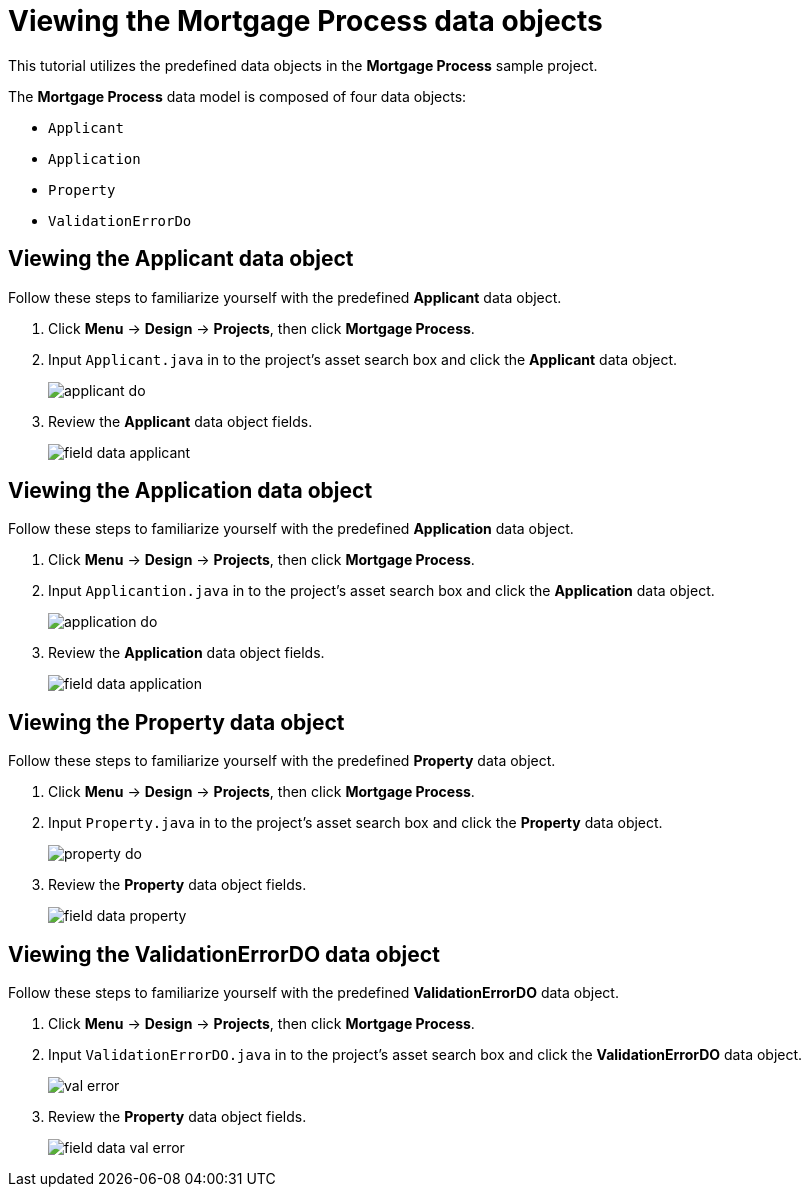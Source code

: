 [id='_defining_a_data_model']
= Viewing the *Mortgage Process* data objects

This tutorial utilizes the predefined data objects in the *Mortgage Process* sample project.

The *Mortgage Process* data model is composed of four data objects:

* `Applicant`
* `Application`
* `Property`
* `ValidationErrorDo`

== Viewing the Applicant data object
Follow these steps to familiarize yourself with the predefined *Applicant* data object.

. Click *Menu* -> *Design* -> *Projects*, then click *Mortgage Process*.
. Input `Applicant.java` in to the project's asset search box and click the *Applicant* data object.
+
image::applicant_do.png[]

. Review the *Applicant* data object fields.
+
image::field-data-applicant.png[]

== Viewing the Application data object
Follow these steps to familiarize yourself with the predefined *Application* data object.

. Click *Menu* -> *Design* -> *Projects*, then click *Mortgage Process*.
. Input `Applicantion.java` in to the project's asset search box and click the *Application* data object.
+
image::application_do.png[]

. Review the *Application* data object fields.
+
image::field-data-application.png[]

== Viewing the Property data object
Follow these steps to familiarize yourself with the predefined *Property* data object.

. Click *Menu* -> *Design* -> *Projects*, then click *Mortgage Process*.
. Input `Property.java` in to the project's asset search box and click the *Property* data object.
+
image::property_do.png[]
. Review the *Property* data object fields.
+
image::field-data-property.png[]

== Viewing the ValidationErrorDO data object
Follow these steps to familiarize yourself with the predefined *ValidationErrorDO* data object.

. Click *Menu* -> *Design* -> *Projects*, then click *Mortgage Process*.
. Input `ValidationErrorDO.java` in to the project's asset search box and click the *ValidationErrorDO* data object.
+
image::val-error.png[]

. Review the *Property* data object fields.
+
image::field-data-val-error.png[]
